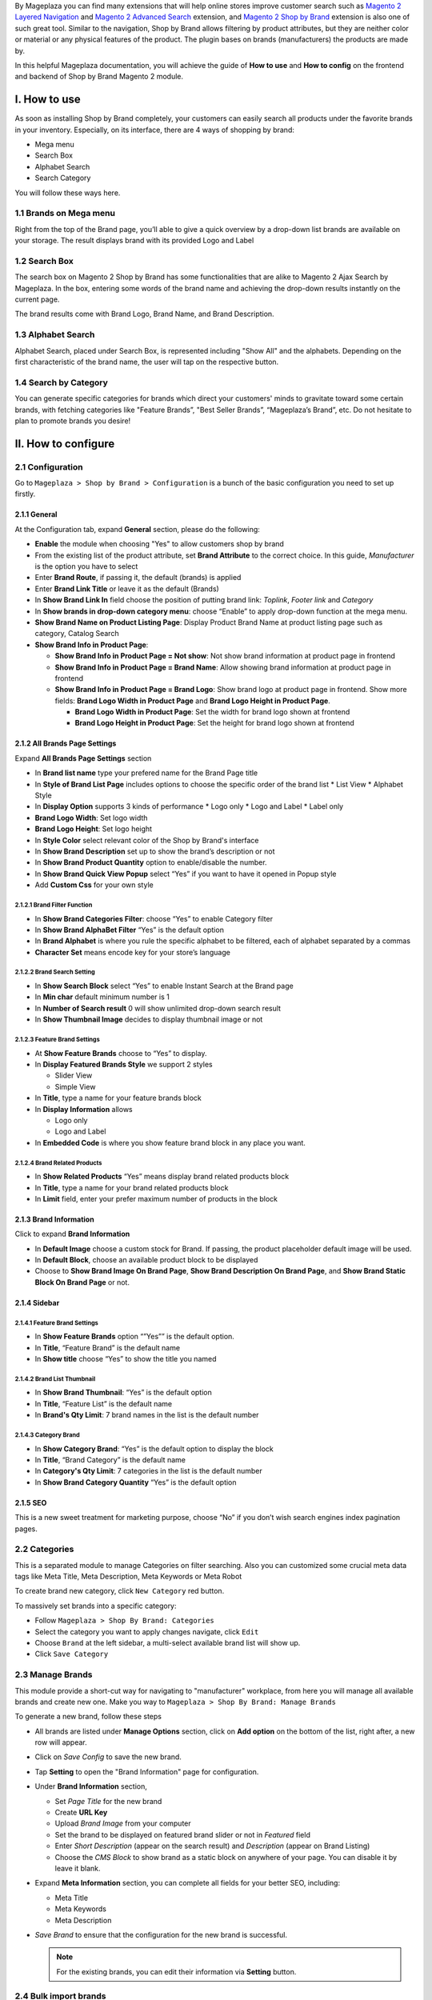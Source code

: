 By Mageplaza you can find many extensions that will help online stores improve customer search such as `Magento 2 Layered Navigation`_ and `Magento 2 Advanced Search`_ extension, and `Magento 2 Shop by Brand`_ extension is also one of such great tool. Similar to the navigation, Shop by Brand allows filtering by product attributes, but they are neither color or material or any physical features of the product. The plugin bases on brands (manufacturers) the products are made by. 

In this helpful Mageplaza documentation, you will achieve the guide of **How to use** and **How to config** on the frontend and backend of Shop by Brand Magento 2 module. 

.. _Magento 2 Shop by Brand: https://www.mageplaza.com/magento-2-shop-by-brand/
.. _Magento 2 Layered Navigation: https://www.mageplaza.com/magento-2-layered-navigation-extension/

I. How to use
###############

As soon as installing Shop by Brand completely, your customers can easily search all products under the favorite brands in your inventory. Especially, on its interface, there are 4 ways of shopping by brand: 

* Mega menu
* Search Box
* Alphabet Search
* Search Category

You will follow these ways here.

1.1 Brands on Mega menu
***************
Right from the top of the Brand page, you’ll able to give a quick overview by a drop-down list brands are available on your storage. The result displays brand with its provided Logo and Label

.. image:: https://i.imgur.com/dneh5bC.gif

1.2 Search Box
***************
The search box on Magento 2 Shop by Brand has some functionalities that are alike to Magento 2 Ajax Search by Mageplaza. In the box, entering some words of the brand name and achieving the drop-down results instantly on the current page.

.. image:: https://i.imgur.com/wNIKZCz.gif

The brand results come with Brand Logo, Brand Name, and Brand Description. 

.. image:: https://i.imgur.com/xNsZsK0.png

1.3 Alphabet Search
***************
Alphabet Search, placed under Search Box, is represented including "Show All" and the alphabets. Depending on the first characteristic of the brand name, the user will tap on the respective button.

.. image:: https://i.imgur.com/dybAloX.gif

1.4 Search by Category
***************
You can generate specific categories for brands which direct your customers' minds to gravitate toward some certain brands, with fetching categories like "Feature Brands”, "Best Seller Brands”, “Mageplaza’s Brand”, etc. Do not hesitate to plan to promote brands you desire!

.. image:: https://i.imgur.com/UUiW2gM.jpg

II. How to configure
###############

2.1 Configuration
***************

Go to ``Mageplaza > Shop by Brand > Configuration`` is a bunch of the basic configuration you need to set up firstly.

2.1.1 General
^^^^^^^^^^^^^^^
At the Configuration tab, expand **General** section, please do the following:

.. image:: https://i.imgur.com/p4nPrAZ.png

* **Enable** the module when choosing "Yes" to allow customers shop by brand
* From the existing list of the product attribute, set **Brand Attribute** to the correct choice. In this guide, *Manufacturer* is the option you have to select
* Enter **Brand Route**, if passing it, the default (brands) is applied
* Enter **Brand Link Title** or leave it as the default (Brands)
* In **Show Brand Link In** field choose the position of putting brand link: *Toplink*, *Footer link* and *Category*
* In **Show brands in drop-down category menu**: choose “Enable” to apply drop-down function at the mega menu.
* **Show Brand Name on Product Listing Page**: Display Product Brand Name at product listing page such as category, Catalog Search
* **Show Brand Info in Product Page**:
  
  * **Show Brand Info in Product Page = Not show**: Not show brand information at product page in frontend
  * **Show Brand Info in Product Page = Brand Name**: Allow showing brand information at product page in frontend
  * **Show Brand Info in Product Page = Brand Logo**: Show brand logo at product page in frontend. Show more fields: **Brand Logo Width in Product Page** and **Brand Logo Height in Product Page**.
  
    * **Brand Logo Width in Product Page**: Set the width for brand logo shown at frontend
    * **Brand Logo Height in Product Page**: Set the height for brand logo shown at frontend
    
    
2.1.2 All Brands Page Settings
^^^^^^^^^^^^^^^

Expand **All Brands Page Settings** section

.. image:: https://i.imgur.com/ym6Y8gW.png

* In **Brand list name** type your prefered name for the Brand Page title
* In **Style of Brand List Page** includes options to choose the specific order of the brand list
  * List View
  * Alphabet Style
* In **Display Option** supports 3 kinds of performance
  * Logo only
  * Logo and Label
  * Label only 
* **Brand Logo Width**: Set logo width
* **Brand Logo Height**: Set logo height
* In **Style Color** select relevant color of the Shop by Brand's interface
* In **Show Brand Description** set up to show the brand’s description or not
* In **Show Brand Product Quantity** option to enable/disable the number.
* In **Show Brand Quick View Popup** select “Yes” if you want to have it opened in Popup style
* Add **Custom Css** for your own style

2.1.2.1 Brand Filter Function
"""""""""""""""

.. image:: https://i.imgur.com/MfqltJj.png

* In **Show Brand Categories Filter**: choose “Yes” to enable Category filter
* In **Show Brand AlphaBet Filter** “Yes” is the default option
* In **Brand Alphabet** is where you rule the specific alphabet to be filtered, each of alphabet separated by a commas
* **Character Set** means encode key for your store’s language

2.1.2.2 Brand Search Setting
"""""""""""""""

.. image:: https://i.imgur.com/4pyvycS.jpg

* In **Show Search Block** select “Yes” to enable Instant Search at the Brand page
* In **Min char** default minimum number is 1
* In **Number of Search result** 0 will show unlimited drop-down search result
* In **Show Thumbnail Image** decides to display thumbnail image or not 

2.1.2.3 Feature Brand Settings
"""""""""""""""

.. image:: https://i.imgur.com/l7ytPEQ.jpg

* At **Show Feature Brands** choose to “Yes” to display.
* In **Display Featured Brands Style** we support 2 styles
  
  * Slider View
  * Simple View

* In **Title**, type a name for your feature brands block
* In **Display Information** allows
 
  * Logo only
  * Logo and Label

* In **Embedded Code** is where you show feature brand block in any place you want.

2.1.2.4 Brand Related Products
"""""""""""""""

.. image:: https://i.imgur.com/hiV5kHq.jpg

* In **Show Related Products** “Yes” means display brand related products block
* In **Title**, type a name for your brand related products block
* In **Limit** field, enter your prefer maximum number of products in the block


2.1.3 Brand Information
^^^^^^^^^^^^^^^
Click to expand **Brand Information**

.. image:: https://i.imgur.com/AX3UKVv.png

* In **Default Image** choose a custom stock for Brand. If passing, the product placeholder default image will be used.
* In **Default Block**, choose an available product block to be displayed 
* Choose to **Show Brand Image On Brand Page**, **Show Brand Description On Brand Page**, and **Show Brand Static Block On Brand Page** or not.

2.1.4 Sidebar
^^^^^^^^^^^^^^^

.. image:: https://i.imgur.com/Bg3feAv.png

2.1.4.1 Feature Brand Settings
"""""""""""""""

.. image:: https://i.imgur.com/6yyNONN.jpg 

* In **Show Feature Brands** option “”Yes”” is the default option.
* In **Title**, “Feature Brand” is the default name
* In **Show title** choose “Yes” to show the title you named

2.1.4.2 Brand List Thumbnail
"""""""""""""""

.. image:: https://i.imgur.com/DyOKrvh.png

* In **Show Brand Thumbnail**: “Yes” is the default option
* In **Title**, “Feature List” is the default name
* In **Brand's Qty Limit**: 7 brand names in the list is the default number

2.1.4.3 Category Brand
"""""""""""""""

.. image:: https://i.imgur.com/nf8ky94.png

* In **Show Category Brand**: “Yes” is the default option to display the block
* In **Title**, “Brand Category” is the default name
* In **Category's Qty Limit**: 7 categories in the list is the default number
* In **Show Brand Category Quantity** “Yes” is the default option


2.1.5 SEO 
^^^^^^^^^^^^^^^

.. image:: https://i.imgur.com/jkksPsT.jpg

This is a new sweet treatment for marketing purpose, choose “No” if you don’t wish search engines index pagination pages.

2.2 Categories
***************
This is a separated module to manage Categories on filter searching. Also you can customized some crucial meta data tags like Meta Title, Meta Description, Meta Keywords or Meta Robot

To create brand new category, click ``New Category`` red button.

.. image:: https://i.imgur.com/gDn5bwv.gif

To massively set brands into a specific category:

* Follow ``Mageplaza > Shop By Brand: Categories``
* Select the category you want to apply changes navigate, click ``Edit``
* Choose ``Brand`` at the left sidebar, a multi-select available brand list will show up.
* Click ``Save Category``

.. image:: https://i.imgur.com/JE8Ubrh.gif

2.3 Manage Brands
***************
This module provide a short-cut way for navigating to "manufacturer" workplace, from here you will manage all available brands and create new one. Make you way to ``Mageplaza > Shop By Brand: Manage Brands``

To generate a new brand, follow these steps

* All brands are listed under **Manage Options** section, click on **Add option** on the bottom of the list, right after, a new row will appear.
* Click on `Save Config` to save the new brand.
* Tap **Setting** to open the "Brand Information" page for configuration.
* Under **Brand Information** section,
  
  * Set `Page Title` for the new brand
  * Create **URL Key**
  * Upload `Brand Image` from your computer
  * Set the brand to be displayed on featured brand slider or not in `Featured` field
  * Enter `Short Description` (appear on the search result) and `Description` (appear on Brand Listing) 
  * Choose the `CMS Block` to show brand as a static block on anywhere of your page. You can disable it by leave it blank.

* Expand **Meta Information** section, you can complete all fields for your better SEO, including:
  
  * Meta Title
  * Meta Keywords
  * Meta Description

* `Save Brand` to ensure that the configuration for the new brand is successful.

  .. note:: For the existing brands, you can edit their information via **Setting** button.


2.4 Bulk import brands
***************
Shop by Brand extension from Mageplaza supports Magento 2 stores to bulk import brands via CSV file.

.. image:: https://cdn.mageplaza.com/media/general/4jua9kb.gif

Go to ``System > Data Transfer > Import > Import Settings > Entity Type`` field, choose "Mageplaza Shopbybrand" to expand *Import Behavior* and *File to Import* fields.

**Sample csv file**:

* Online: https://goo.gl/VqbZ5o
* Offline: ``Files/Sample/mageplaza_brand.csv``

.. image:: https://imgur.com/QqCNl2C.png

Follow those steps next
  * In **Import Behaviour** fiels, choose *Import Behaviour* as "Add/Update"
  * In **File to Import** field, browse your brand's CSV file in *Select file to Import*
  * Copy the file contains Brands in the csv file to the pub / media / import section of the site. (Note: For magento 2.3.3, you need to copy image file of brands and paste at the folder `/var/import/images`)

  
.. image:: https://imgur.com/AIeeY5y.jpg  

Back to the Import page, click ``Check data`` button

.. image:: https://imgur.com/KOxukYR.png

After Check Data is completed, select Import near footer to import brand to Shop By Brand. If the brand name in the csv file is included in the file to import, the import will be successful 

.. image:: https://imgur.com/IyUVDCA.png

And a report will inform this. Now you've done all the step to import brand by a CSV file.

.. image:: https://imgur.com/dadPjKH.png

2.5 Assign product to brand
***************
This guide helps you classify what brand a product is made by.

* On the Admin Panel, `Product > Inventory > Catalog`.
* Select an exact product you want to assign, and open `Edit` mode under **Action** column.
* On the settings page of the product, you will see ` Manufacturer` field that allows assigning a corresponding brand to that product.

.. image:: https://cdn.mageplaza.com/media/general/XxDH9n2.png

* ``Save`` the change to complete the brand attachment.
* When finish all, the brand logo will display on both Brand Listing Search and the product detailed page of the assigned product.

On Brand Listing

.. image:: https://cdn.mageplaza.com/media/general/4rGgrJF.png

On Product Page

.. image:: https://cdn.mageplaza.com/media/general/Cs7XSXT.png

.. _Magento 2 Advanced Search: https://www.mageplaza.com/magento-2-search-extension/
.. _How to Create Product Attribute in Magento 2: https://www.mageplaza.com/kb/how-to-create-product-attribute-magento-2.html


2.6. API
***************

Shop By Brand Extension form Mageplaza does support API which allows users:

* Get brand list
* Add/ edit/ delete brand
* Add products into brand
* Remove brand assigned for product
* Get the product list of brand 
* Get the brand's information assigned to the product according to the product's sku
* Get a list of feature brands
* Search for brands by name

+-----------------------------------+--------+------------------------------------------+-------------------------------------------------------------------------+
|                                   | Method | Endpoint                                 | Data Input                                                              |
+-----------------------------------+--------+------------------------------------------+-------------------------------------------------------------------------+
| Get Brand list                    | GET    | /V1/mpbrand                              | Url: http://<magento_host>/rest//V1/mpbrand                             |
+-----------------------------------+--------+------------------------------------------+-------------------------------------------------------------------------+
| Add new brand                     | POST   | /V1/mpbrand/options                      | Url: http://<magento_host>/rest/V1/mpbrand/options                      |
|                                   |        |                                          |                                                                         |
|                                   |        |                                          |                                                                         |
|                                   |        |                                          | Body:                                                                   |
|                                   |        |                                          |                                                                         |
|                                   |        |                                          |                                                                         |
|                                   |        |                                          | {                                                                       |
|                                   |        |                                          |                                                                         |
|                                   |        |                                          | "option": {                                                             |
|                                   |        |                                          |                                                                         |
|                                   |        |                                          | "page_title": "test",                                                   |
|                                   |        |                                          |                                                                         |
|                                   |        |                                          | "is_featured": 1,                                                       |
|                                   |        |                                          |                                                                         |
|                                   |        |                                          | "label": "Mage123",                                                     |
|                                   |        |                                          |                                                                         |
|                                   |        |                                          | "value": "Mage23",                                                      |
|                                   |        |                                          |                                                                         |
|                                   |        |                                          | "sort_order": 0,                                                        |
|                                   |        |                                          |                                                                         |
|                                   |        |                                          | "is_default": true,                                                     |
|                                   |        |                                          |                                                                         |
|                                   |        |                                          | "store_labels": [                                                       |
|                                   |        |                                          |                                                                         |
|                                   |        |                                          | {                                                                       |
|                                   |        |                                          |                                                                         |
|                                   |        |                                          | "store_id": 0,                                                          |
|                                   |        |                                          |                                                                         |
|                                   |        |                                          | "label": "Mageplaza"                                                    |
|                                   |        |                                          |                                                                         |
|                                   |        |                                          | }                                                                       |
|                                   |        |                                          |                                                                         |
|                                   |        |                                          | ]                                                                       |
|                                   |        |                                          |                                                                         |
|                                   |        |                                          | }                                                                       |
|                                   |        |                                          |                                                                         |
|                                   |        |                                          | }                                                                       |
+-----------------------------------+--------+------------------------------------------+-------------------------------------------------------------------------+
| Update brand info                 | PUT    | /V1/mpbrand/options/:optionId            | Url: http://<magento_host>/rest/V1/mpbrand/options/:optionId            |
|                                   |        |                                          |                                                                         |
|                                   |        |                                          | (Example: http://magento/rest/V1/mpbrand/options/123)                   |
|                                   |        |                                          |                                                                         |
|                                   |        |                                          | Body:                                                                   |
|                                   |        |                                          |                                                                         |
|                                   |        |                                          |                                                                         |
|                                   |        |                                          | {                                                                       |
|                                   |        |                                          |                                                                         |
|                                   |        |                                          | "option": {                                                             |
|                                   |        |                                          |                                                                         |
|                                   |        |                                          | "page_title": "test",                                                   |
|                                   |        |                                          |                                                                         |
|                                   |        |                                          | "is_featured": 1,                                                       |
|                                   |        |                                          |                                                                         |
|                                   |        |                                          | "label": "Mage123",                                                     |
|                                   |        |                                          |                                                                         |
|                                   |        |                                          | "value": "Mage23",                                                      |
|                                   |        |                                          |                                                                         |
|                                   |        |                                          | "sort_order": 0,                                                        |
|                                   |        |                                          |                                                                         |
|                                   |        |                                          | "is_default": true,                                                     |
|                                   |        |                                          |                                                                         |
|                                   |        |                                          | "store_labels": [                                                       |
|                                   |        |                                          |                                                                         |
|                                   |        |                                          | {                                                                       |
|                                   |        |                                          |                                                                         |
|                                   |        |                                          | "store_id": 0,                                                          |
|                                   |        |                                          |                                                                         |
|                                   |        |                                          | "label": "Mageplaza"                                                    |
|                                   |        |                                          |                                                                         |
|                                   |        |                                          | }                                                                       |
|                                   |        |                                          |                                                                         |
|                                   |        |                                          | ]                                                                       |
|                                   |        |                                          |                                                                         |
|                                   |        |                                          | }                                                                       |
|                                   |        |                                          |                                                                         |
|                                   |        |                                          | }                                                                       |
+-----------------------------------+--------+------------------------------------------+-------------------------------------------------------------------------+
| Delete brand                      | DELETE | /V1/mpbrand/options/:optionId            | Url: http://<magento_host>/rest/V1/mpbrand/options/:optionId            |
|                                   |        |                                          |                                                                         |
|                                   |        |                                          | Example: http://magento/rest/V1/mpbrand/options/123                     |
+-----------------------------------+--------+------------------------------------------+-------------------------------------------------------------------------+
| Add new products into brand       | PUT    | /V1/mpbrand/brand/:optionId/product/:sku | Url: http://<magento_host>/rest/V1/mpbrand/brand/:optionId/product/:sku |
|                                   |        |                                          |                                                                         |
|                                   |        |                                          | Example: http://magento/rest/V1/mpbrand/brand/123/product/24-WB04       |
+-----------------------------------+--------+------------------------------------------+-------------------------------------------------------------------------+
| Remove brand assigned for product | DELETE | /V1/mpbrand/product/:sku                 | Url: http://<magento_host>/rest/V1/mpbrand/product/:sku                 |
|                                   |        |                                          |                                                                         |
|                                   |        |                                          | Example: http://magento/rest/V1/mpbrand/product/24-WB04                 |
+-----------------------------------+--------+------------------------------------------+-------------------------------------------------------------------------+
| Get list products by brand        | GET    | /V1/mpbrand/brand/:optionId/product      | Url: http://<magento_host>/rest/V1/mpbrand/brand/:optionId/product      |
+-----------------------------------+--------+------------------------------------------+-------------------------------------------------------------------------+
| Get brand by product sku          | GET    | /V1/mpbrand/brand/product/:sku           | Url: http://<magento_host>/rest/V1/mpbrand/brand/product/:sku           |
+-----------------------------------+--------+------------------------------------------+-------------------------------------------------------------------------+
| get list feature brand            | GET    | /V1/mpbrand/brand/feature                | Url: http://<magento_host>/rest/V1/mpbrand/brand/feature                |
+-----------------------------------+--------+------------------------------------------+-------------------------------------------------------------------------+
| search brand by name              | GET    | /V1/mpbrand/brand/search/:name           | Url: http://<magento_host>/rest/V1/mpbrand/brand/search/:name           |
+-----------------------------------+--------+------------------------------------------+-------------------------------------------------------------------------+

You can also refer the way to create API here: https://devdocs.magento.com/guides/v2.3/get-started/authentication/gs-authentication-token.html
